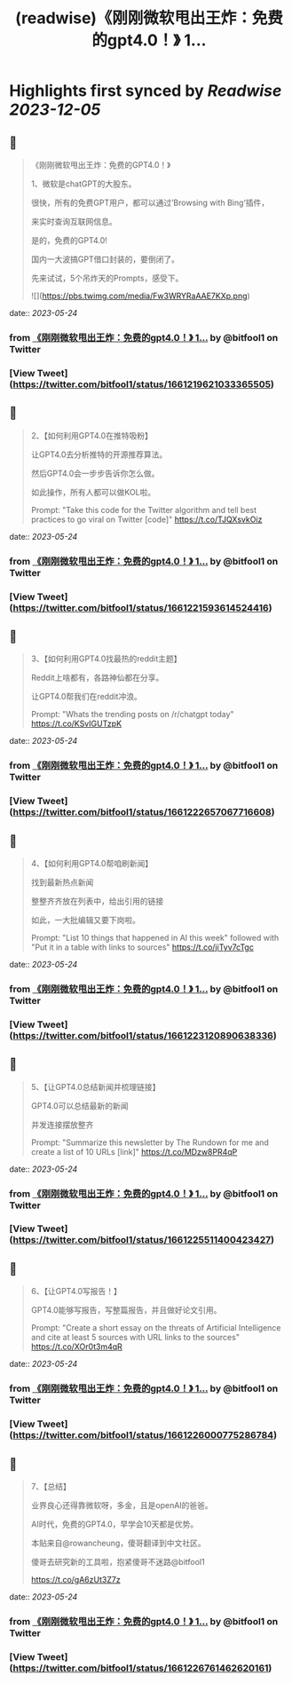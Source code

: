 :PROPERTIES:
:title: (readwise)《刚刚微软甩出王炸：免费的gpt4.0！》 1...
:END:

:PROPERTIES:
:author: [[bitfool1 on Twitter]]
:full-title: "《刚刚微软甩出王炸：免费的gpt4.0！》 1..."
:category: [[tweets]]
:url: https://twitter.com/bitfool1/status/1661219621033365505
:image-url: https://pbs.twimg.com/profile_images/1650344223596740608/CFoZsDZq.jpg
:END:

* Highlights first synced by [[Readwise]] [[2023-12-05]]
** 📌
#+BEGIN_QUOTE
《刚刚微软甩出王炸：免费的GPT4.0！》

1、微软是chatGPT的大股东。

很快，所有的免费GPT用户，都可以通过’Browsing with Bing‘插件，

来实时查询互联网信息。

是的，免费的GPT4.0!

国内一大波搞GPT借口封装的，要倒闭了。

先来试试，5个吊炸天的Prompts，感受下。 

![](https://pbs.twimg.com/media/Fw3WRYRaAAE7KXp.png) 
#+END_QUOTE
    date:: [[2023-05-24]]
*** from _《刚刚微软甩出王炸：免费的gpt4.0！》 1..._ by @bitfool1 on Twitter
*** [View Tweet](https://twitter.com/bitfool1/status/1661219621033365505)
** 📌
#+BEGIN_QUOTE
2、【如何利用GPT4.0在推特吸粉】

让GPT4.0去分析推特的开源推荐算法。

然后GPT4.0会一步步告诉你怎么做。

如此操作，所有人都可以做KOL啦。

Prompt: "Take this code for the Twitter algorithm and tell best practices to go viral on Twitter [code]" https://t.co/TJQXsvkOiz 
#+END_QUOTE
    date:: [[2023-05-24]]
*** from _《刚刚微软甩出王炸：免费的gpt4.0！》 1..._ by @bitfool1 on Twitter
*** [View Tweet](https://twitter.com/bitfool1/status/1661221593614524416)
** 📌
#+BEGIN_QUOTE
3、【如何利用GPT4.0找最热的reddit主题】

Reddit上啥都有，各路神仙都在分享。

让GPT4.0帮我们在reddit冲浪。

Prompt: "Whats the trending posts on /r/chatgpt today" https://t.co/KSvIGUTzpK 
#+END_QUOTE
    date:: [[2023-05-24]]
*** from _《刚刚微软甩出王炸：免费的gpt4.0！》 1..._ by @bitfool1 on Twitter
*** [View Tweet](https://twitter.com/bitfool1/status/1661222657067716608)
** 📌
#+BEGIN_QUOTE
4、【如何利用GPT4.0帮咱刷新闻】

找到最新热点新闻

整整齐齐放在列表中，给出引用的链接

如此，一大批编辑又要下岗啦。

Prompt: "List 10 things that happened in AI this week" followed with "Put it in a table with links to sources" https://t.co/jiTyv7cTgc 
#+END_QUOTE
    date:: [[2023-05-24]]
*** from _《刚刚微软甩出王炸：免费的gpt4.0！》 1..._ by @bitfool1 on Twitter
*** [View Tweet](https://twitter.com/bitfool1/status/1661223120890638336)
** 📌
#+BEGIN_QUOTE
5、【让GPT4.0总结新闻并梳理链接】

GPT4.0可以总结最新的新闻

并发连接摆放整齐

Prompt: "Summarize this newsletter by The Rundown for me and create a list of 10 URLs [link]" https://t.co/MDzw8PR4qP 
#+END_QUOTE
    date:: [[2023-05-24]]
*** from _《刚刚微软甩出王炸：免费的gpt4.0！》 1..._ by @bitfool1 on Twitter
*** [View Tweet](https://twitter.com/bitfool1/status/1661225511400423427)
** 📌
#+BEGIN_QUOTE
6、【让GPT4.0写报告！】

GPT4.0能够写报告，写整篇报告，并且做好论文引用。

Prompt: "Create a short essay on the threats of Artificial Intelligence and cite at least 5 sources with URL links to the sources" https://t.co/XOr0t3m4qR 
#+END_QUOTE
    date:: [[2023-05-24]]
*** from _《刚刚微软甩出王炸：免费的gpt4.0！》 1..._ by @bitfool1 on Twitter
*** [View Tweet](https://twitter.com/bitfool1/status/1661226000775286784)
** 📌
#+BEGIN_QUOTE
7、【总结】

业界良心还得靠微软呀，多金，且是openAI的爸爸。

AI时代，免费的GPT4.0，早学会10天都是优势。

本贴来自@rowancheung，傻哥翻译到中文社区。

傻哥去研究新的工具啦，抱紧傻哥不迷路@bitfool1

https://t.co/gA6zUt3Z7z 
#+END_QUOTE
    date:: [[2023-05-24]]
*** from _《刚刚微软甩出王炸：免费的gpt4.0！》 1..._ by @bitfool1 on Twitter
*** [View Tweet](https://twitter.com/bitfool1/status/1661226761462620161)